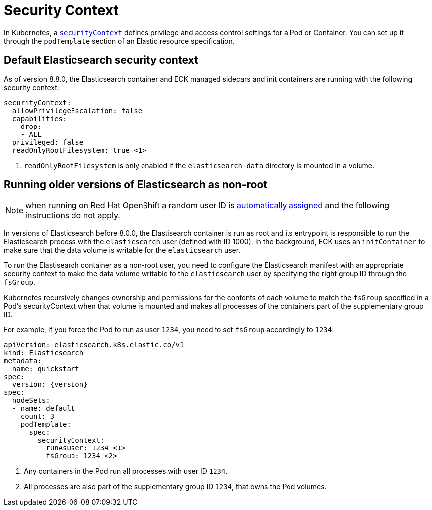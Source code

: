 :parent_page_id: elasticsearch-specification
:page_id: security-context
ifdef::env-github[]
****
link:https://www.elastic.co/guide/en/cloud-on-k8s/master/k8s-{parent_page_id}.html#k8s-{page_id}[View this document on the Elastic website]
****
endif::[]
[id="{p}-{page_id}"]
= Security Context

In Kubernetes, a https://kubernetes.io/docs/tasks/configure-pod-container/security-context/[`securityContext`] defines privilege and access control settings for a Pod or Container. You can set up it through the `podTemplate` section of an Elastic resource specification.

== Default Elasticsearch security context

As of version 8.8.0, the Elasticsearch container and ECK managed sidecars and init containers are running with the following security context:

[source,yaml,subs="attributes,callouts"]
----
securityContext:
  allowPrivilegeEscalation: false
  capabilities:
    drop:
    - ALL
  privileged: false
  readOnlyRootFilesystem: true <1>
----

<1> `readOnlyRootFilesystem` is only enabled if the `elasticsearch-data` directory is mounted in a volume.

== Running older versions of Elasticsearch as non-root

NOTE: when running on Red Hat OpenShift a random user ID is link:https://cloud.redhat.com/blog/a-guide-to-openshift-and-uids[automatically assigned] and the following instructions do not apply.

In versions of Elasticsearch before 8.0.0, the Elastisearch container is run as root and its entrypoint is responsible to run the Elasticsearch process with the `elasticsearch` user (defined with ID 1000). In the background, ECK uses an `initContainer` to make sure that the data volume is writable for the `elasticsearch` user.

To run the Elastisearch container as a non-root user, you need to configure the Elasticsearch manifest with an appropriate security context to make the data volume writable to the `elasticsearch` user by specifying the right group ID through the `fsGroup`.

Kubernetes recursively changes ownership and permissions for the contents of each volume to match the `fsGroup` specified in a Pod's securityContext when that volume is mounted and makes all processes of the containers part of the supplementary group ID.

For example, if you force the Pod to run as user `1234`, you need to set `fsGroup` accordingly to `1234`:

[source,yaml,subs="attributes,callouts"]
----
apiVersion: elasticsearch.k8s.elastic.co/v1
kind: Elasticsearch
metadata:
  name: quickstart
spec:
  version: {version}
spec:
  nodeSets:
  - name: default
    count: 3
    podTemplate:
      spec:
        securityContext:
          runAsUser: 1234 <1>
          fsGroup: 1234 <2>
----
<1> Any containers in the Pod run all processes with user ID `1234`.
<2> All processes are also part of the supplementary group ID `1234`, that owns the Pod volumes.
